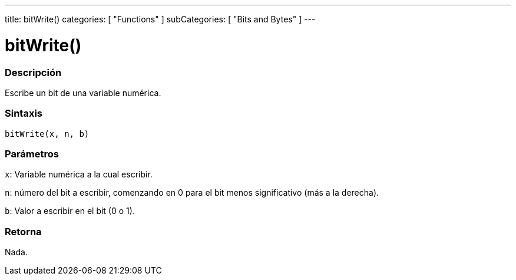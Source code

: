 ---
title: bitWrite()
categories: [ "Functions" ]
subCategories: [ "Bits and Bytes" ]
---
// ARDUINO LANGUAGE REFERENCE TAG (above)   ►►►►► ALWAYS INCLUDE IN YOUR FILE ◄◄◄◄◄

// PAGE TITLE
= bitWrite()


// OVERVIEW SECTION STARTS
[#overview]
--

[float]
=== Descripción
Escribe un bit de una variable numérica.


[float]
=== Sintaxis
`bitWrite(x, n, b)`


[float]
=== Parámetros
`x`: Variable numérica a la cual escribir.

`n`: número del bit a escribir, comenzando en 0 para el bit menos significativo (más a la derecha).

`b`: Valor a escribir en el bit (0 o 1).

[float]
=== Retorna
Nada.

--
// OVERVIEW SECTION ENDS